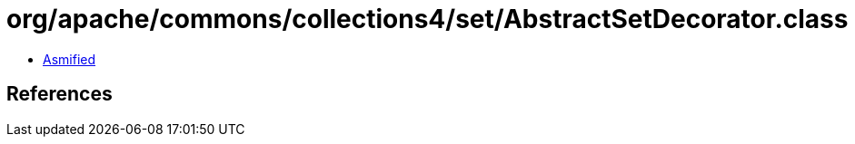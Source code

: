 = org/apache/commons/collections4/set/AbstractSetDecorator.class

 - link:AbstractSetDecorator-asmified.java[Asmified]

== References

